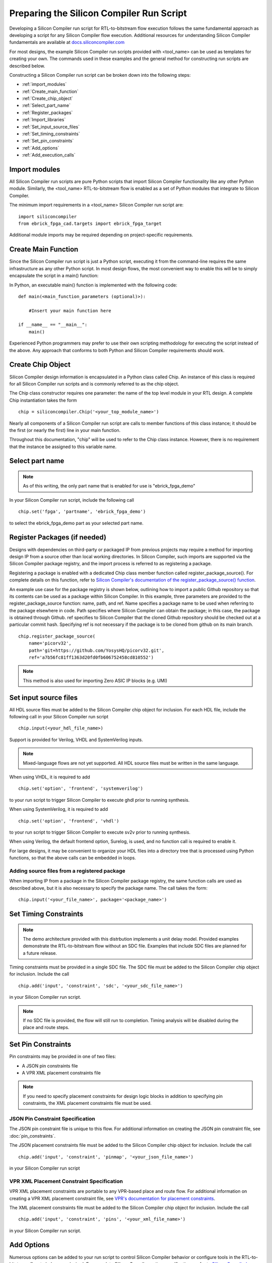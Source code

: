 Preparing the Silicon Compiler Run Script
=========================================

Developing a Silicon Compiler run script for RTL-to-bitstream flow execution follows the same fundamental approach as developing a script for any Silicon Compiler flow execution.  Additional resources for understanding Silicon Compiler fundamentals are available at `docs.siliconcompiler.com <https://docs.siliconcompiler.com>`_

For most designs, the example Silicon Compiler run scripts provided with <tool_name> can be used as templates for creating your own.  The commands used in these examples and the general method for constructing run scripts are described below.

Constructing a Silicon Compiler run script can be broken down into the following steps:

* :ref:`import_modules`
* :ref:`Create_main_function`
* :ref:`Create_chip_object`
* :ref:`Select_part_name`
* :ref:`Register_packages`
* :ref:`Import_libraries`
* :ref:`Set_input_source_files`
* :ref:`Set_timing_constraints`
* :ref:`Set_pin_constraints`
* :ref:`Add_options`
* :ref:`Add_execution_calls`
  
.. _import_modules:

Import modules
--------------

All Silicon Compiler run scripts are pure Python scripts that import Silicon Compiler functionality like any other Python module.  Similarly, the <tool_name> RTL-to-bitstream flow is enabled as a set of Python modules that integrate to Silicon Compiler.

The minimum import requirements in a <tool_name> Silicon Compiler run script are:

::

   import siliconcompiler
   from ebrick_fpga_cad.targets import ebrick_fpga_target


Additional module imports may be required depending on project-specific requirements.

.. _Create_main_function:

Create Main Function
--------------------

Since the Silicon Compiler run script is just a Python script, executing it from the command-line requires the same infrastructure as any other Python script.  In most design flows, the most convenient way to enable this will be to simply encapsulate the script in a main() function:

In Python, an executable main() function is implemented with the following code:

::

   def main(<main_function_parameters (optional)>):

       #Insert your main function here

   if __name__ == "__main__":
       main()

Experienced Python programmers may prefer to use their own scripting methodology for executing the script instead of the above.  Any approach that conforms to both Python and Silicon Compiler requirements should work.

.. _Create_chip_object:

Create Chip Object
------------------

Silicon Compiler design information is encapsulated in a Python class called Chip.  An instance of this class is required for all Silicon Compiler run scripts and is commonly referred to as the chip object.

The Chip class constructor requires one parameter:  the name of the top level module in your RTL design.  A complete Chip instantiation takes the form

::

   chip = siliconcompiler.Chip('<your_top_module_name>')


Nearly all components of a Silicon Compiler run script are calls to member functions of this class instance; it should be the first (or nearly the first) line in your main function.

Throughout this documentation, "chip" will be used to refer to the Chip class instance.  However, there is no requirement that the instance be assigned to this variable name.

.. _Select_part_name:

Select part name
----------------

.. note::

   As of this writing, the only part name that is enabled for use is "ebrick_fpga_demo"

In your Silicon Compiler run script, include the following call

::

   chip.set('fpga', 'partname', 'ebrick_fpga_demo')

to select the ebrick_fpga_demo part as your selected part name.

.. _Register_packages:

Register Packages (if needed)
-----------------------------

Designs with dependencies on third-party or packaged IP from previous projects may require a method for importing design IP from a source other than local working directories.  In Silicon Compiler, such imports are supported via the Silicon Compiler package registry, and the import process is referred to as registering a package.

Registering a package is enabled with a dedicated Chip class member function called register_package_source().  For complete details on this function, refer to `Silicon Compiler's documentation of the register_package_source() function <https://docs.siliconcompiler.com/en/stable/reference_manual/core_api.html#siliconcompiler.Chip.register_package_source>`_.

An example use case for the package registry is shown below, outlining how to import a public Github repository so that its contents can be used as a package within Silicon Compiler.  In this example, three parameters are provided to the register_package_source function:  name, path, and ref.  Name specifies a package name to be used when referring to the package elsewhere in code.  Path specifies where Silicon Compiler can obtain the package; in this case, the package is obtained through Github.  ref specifies to Silicon Compiler that the cloned Github repository should be checked out at a particular commit hash.  Specifying ref is not necessary if the package is to be cloned from github on its main branch.

::

    chip.register_package_source(
        name='picorv32',
        path='git+https://github.com/YosysHQ/picorv32.git',
        ref='a7b56fc81ff1363d20fd0fb606752458cd810552')

.. note::

   This method is also used for importing Zero ASIC IP blocks (e.g. UMI)


.. _Import_libraries:

Set input source files
----------------------

All HDL source files must be added to the Silicon Compiler chip object for inclusion.  For each HDL file, include the following call in your Silicon Compiler run script

::

    chip.input(<your_hdl_file_name>)

Support is provided for Verilog, VHDL and SystemVerilog inputs.

.. note::

   Mixed-language flows are not yet supported.  All HDL source files must be written in the same language.

When using VHDL, it is required to add

::

   chip.set('option', 'frontend', 'systemverilog')

to your run script to trigger Silicon Compiler to execute ghdl prior to running synthesis.

When using SystemVerilog, it is required to add

::

   chip.set('option', 'frontend', 'vhdl')

to your run script to trigger Silicon Compiler to execute sv2v prior to running synthesis.

When using Verilog, the default frontend option, Surelog, is used, and no function call is required to enable it.

For large designs, it may be convenient to organize your HDL files into a directory tree that is processed using Python functions, so that the above calls can be embedded in loops.

.. _Set_input_source_files:

Adding source files from a registered package
^^^^^^^^^^^^^^^^^^^^^^^^^^^^^^^^^^^^^^^^^^^^^

When importing IP from a package in the Silicon Compiler package registry, the same function calls are used as described above, but it is also necessary to specify the package name.  The call takes the form:

::

    chip.input('<your_file_name>', package='<package_name>')

.. _Set_timing_constraints:

Set Timing Constraints
----------------------

.. note::

   The demo architecture provided with this distrbution implements a unit delay model.  Provided examples demonstrate the RTL-to-bitstream flow without an SDC file.  Examples that include SDC files are planned for a future release.

Timing constraints must be provided in a single SDC file.  The SDC file must be added to the Silicon Compiler chip object for inclusion.  Include the call

::

    chip.add('input', 'constraint', 'sdc', '<your_sdc_file_name>')

in your Silicon Compiler run script.

.. note::

   If no SDC file is provided, the flow will still run to completion.  Timing analysis will be disabled during the place and route steps.

.. _Set_pin_constraints:

Set Pin Constraints
--------------------

Pin constraints may be provided in one of two files:

* A JSON pin constraints file
* A VPR XML placement constraints file

.. note::

   If you need to specify placement constraints for design logic blocks in addition to specifying pin constraints, the XML placement constraints file must be used.

JSON Pin Constraint Specification
^^^^^^^^^^^^^^^^^^^^^^^^^^^^^^^^^

The JSON pin constraint file is unique to this flow.  For additional information on creating the JSON pin constraint file, see :doc:`pin_constraints`.

The JSON placement constraints file must be added to the Silicon Compiler chip object for inclusion.  Include the call

::

   chip.add('input', 'constraint', 'pinmap', '<your_json_file_name>')

in your Silicon Compiler run script

VPR XML Placement Constraint Specification
^^^^^^^^^^^^^^^^^^^^^^^^^^^^^^^^^^^^^^^^^^

VPR XML placement constraints are portable to any VPR-based place and route flow.  For additional information on creating a VPR XML placement constraint file, see `VPR's documentation for placement constraints <https://docs.verilogtorouting.org/en/latest/vpr/placement_constraints/>`_.

The XML placement constraints file must be added to the Silicon Compiler chip object for inclusion.  Include the call

::
   
   chip.add('input', 'constraint', 'pins', '<your_xml_file_name>')

in your Silicon Compiler run script.

.. _Add_options:

Add Options
-----------

Numerous options can be added to your run script to control Silicon Compiler behavior or configure tools in the RTL-to-bitstream flow to behave as desired.  For complete Silicon Compiler option specifications, refer to `Silicon Compiler's documentation for supported option settings <https://docs.siliconcompiler.com/en/stable/reference_manual/schema.html#param-option-ref>`_.

In particular, any compiler directives that are required for HDL synthesis should be specified as Silicon Compiler options.  These are furnished with Chip class member function calls of the form

::

   chip.add('option', 'define', <compiler_directive>)

.. _Add_execution_calls:

Add Execution Calls
-------------------

The final two lines of every run script should be the same:

::
   
   chip.run()
   chip.summary()
   
The run() call invokes the RTL-to-bitstream flow with all settings specified.  The summary() call reports results of the run in tabular form.  Included in the summary results are key design metrics such as FPGA resource utilization and tool execution runtimes.
